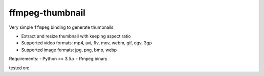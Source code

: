 ffmpeg-thumbnail
================

Very simple ``ffmpeg`` binding to generate thumbnails

- Extract and resize thumbnail with keeping aspect ratio
- Supported video formats: mp4, avi, flv, mov, webm, gif, ogv, 3gp
- Supported image formats: jpg, png, bmp, webp

Requirements:
- Python >= 3.5.x
- ffmpeg binary

tested on:

.. code-block::
    $ ffmpeg -v

    ffmpeg version 3.2.10-1~deb9u1 Copyright (c) 2000-2018 the FFmpeg developers
    built with gcc 6.3.0 (Debian 6.3.0-18) 20170516
    configuration: --prefix=/usr --extra-version='1~deb9u1' --toolchain=hardened --libdir=/usr/lib/x86_64-linux-gnu --incdir=/usr/include/x86_64-linux-gnu --enable-gpl --disable-stripping --enable-avresample --enable-avisynth --enable-gnutls --enable-ladspa --enable-libass --enable-libbluray --enable-libbs2b --enable-libcaca --enable-libcdio --enable-libebur128 --enable-libflite --enable-libfontconfig --enable-libfreetype --enable-libfribidi --enable-libgme --enable-libgsm --enable-libmp3lame --enable-libopenjpeg --enable-libopenmpt --enable-libopus --enable-libpulse --enable-librubberband --enable-libshine --enable-libsnappy --enable-libsoxr --enable-libspeex --enable-libssh --enable-libtheora --enable-libtwolame --enable-libvorbis --enable-libvpx --enable-libwavpack --enable-libwebp --enable-libx265 --enable-libxvid --enable-libzmq --enable-libzvbi --enable-omx --enable-openal --enable-opengl --enable-sdl2 --enable-libdc1394 --enable-libiec61883 --enable-chromaprint --enable-frei0r --enable-libopencv --enable-libx264 --enable-shared
    libavutil      55. 34.101 / 55. 34.101
    libavcodec     57. 64.101 / 57. 64.101
    libavformat    57. 56.101 / 57. 56.101
    libavdevice    57.  1.100 / 57.  1.100
    libavfilter     6. 65.100 /  6. 65.100
    libavresample   3.  1.  0 /  3.  1.  0
    libswscale      4.  2.100 /  4.  2.100
    libswresample   2.  3.100 /  2.  3.100
    libpostproc    54.  1.100 / 54.  1.100


